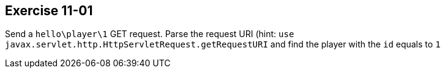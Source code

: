 == Exercise 11-01

Send a `hello\player\1` GET request. Parse the request URI (hint: `use javax.servlet.http.HttpServletRequest.getRequestURI`
and find the player with the `id` equals to `1`